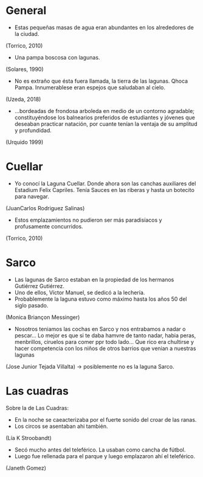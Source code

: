 * General
- Estas pequeñas masas de agua eran abundantes en los alrededores de la ciudad.
(Torrico, 2010)
- Una pampa boscosa con lagunas.
(Solares, 1990)
- No es extraño que ésta fuera llamada, la tierra de las lagunas. Qhoca
  Pampa. Innumerablese eran espejos que saludaban al cielo.
(Uzeda, 2018)
- ...bordeadas de frondosa arboleda en medio de un contorno agradable;
  constituyéndose los balnearios preferidos de estudiantes y jóvenes que
  deseaban practicar natación, por cuante tenían la ventaja de su amplitud y
  profundidad.
(Urquido 1999)

* Cuellar
- Yo conocí la Laguna Cuellar. Donde ahora son las canchas auxiliares del
  Estadium Felix Capriles. Tenía Sauces en las riberas y hasta un botecito para
  navegar.
(JuanCarlos Rodriguez Salinas)
- Estos emplazamientos no pudieron ser más paradisíacos y profusamente
  concurridos.
(Torrico, 2010)

* Sarco
- Las lagunas de Sarco estaban en la propiedad de los hermanos Gutiérrez
  Gutiérrez. 
- Uno de ellos, Víctor Manuel, se dedicó a la lechería.
- Probablemente la laguna estuvo como máximo hasta los años 50 del siglo
  pasado. 
(Monica Briançon Messinger)
- Nosotros teniamos las cochas en Sarco y nos entrabamos a nadar o pescar... Lo
  mejor es que si te daba hamvre de tanto nadar, habia peras, menbrillos,
  ciruelos para comer ppr todo lado... Que rico era chultirse y hacer
  competencia con los niños de otros barrios que venian a nuestras lagunas
(Jose Junior Tejada Villalta) -> posiblemente no es la laguna Sarco.
* Las cuadras
Sobre la de Las Cuadras:
- En la noche se caeacterizaba por el fuerte sonido del croar de las ranas.
- Los circos se asentaban ahi también.
(Lía K Stroobandt) 
- Secó mucho antes del teleférico. La usaban como cancha de fútbol.
- Luego fue rellenada para el parque y luego emplazaron ahí el teleférico.
(Janeth Gomez)


